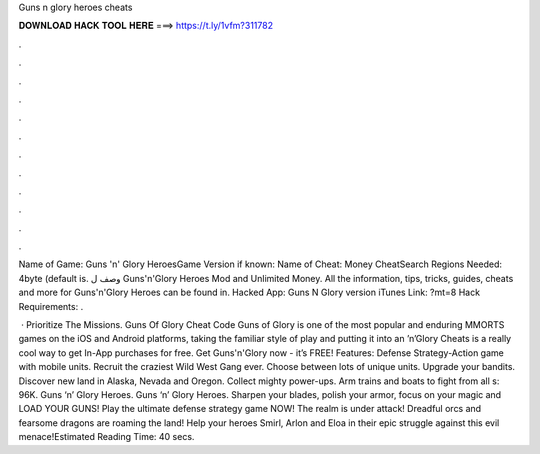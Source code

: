 Guns n glory heroes cheats



𝐃𝐎𝐖𝐍𝐋𝐎𝐀𝐃 𝐇𝐀𝐂𝐊 𝐓𝐎𝐎𝐋 𝐇𝐄𝐑𝐄 ===> https://t.ly/1vfm?311782



.



.



.



.



.



.



.



.



.



.



.



.

Name of Game: Guns 'n' Glory HeroesGame Version if known: Name of Cheat: Money CheatSearch Regions Needed: 4byte (default is. وصف ل Guns'n'Glory Heroes Mod and Unlimited Money. All the information, tips, tricks, guides, cheats and more for Guns'n'Glory Heroes can be found in. Hacked App: Guns N Glory version iTunes Link: ?mt=8 Hack Requirements: .

 · Prioritize The Missions. Guns Of Glory Cheat Code Guns of Glory is one of the most popular and enduring MMORTS games on the iOS and Android platforms, taking the familiar style of play and putting it into an ’n’Glory Cheats is a really cool way to get In-App purchases for free. Get Guns'n'Glory now - it’s FREE! Features: Defense Strategy-Action game with mobile units. Recruit the craziest Wild West Gang ever. Choose between lots of unique units. Upgrade your bandits. Discover new land in Alaska, Nevada and Oregon. Collect mighty power-ups. Arm trains and boats to fight from all s: 96K. Guns ‘n’ Glory Heroes. Guns ‘n’ Glory Heroes. Sharpen your blades, polish your armor, focus on your magic and LOAD YOUR GUNS! Play the ultimate defense strategy game NOW! The realm is under attack! Dreadful orcs and fearsome dragons are roaming the land! Help your heroes Smirl, Arlon and Eloa in their epic struggle against this evil menace!Estimated Reading Time: 40 secs.
